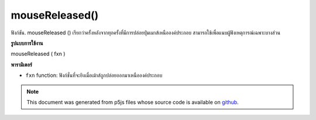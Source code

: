 .. raw:: html

	<script src="https://sketch.netpie.io/widget/p5-widget.js"></script>

mouseReleased()
===============

ฟังก์ชัน. mouseReleased () เรียกว่าครั้งหลังจากทุกครั้งที่มีการปล่อยปุ่มเมาส์เหนือองค์ประกอบ สามารถใช้เพื่อแนบผู้ฟังเหตุการณ์เฉพาะบางส่วน

.. The .mouseReleased() function is called once after every time a
.. mouse button is released over the element. This can be used to
.. attach element specific event listeners.
**รูปแบบการใช้งาน**

mouseReleased ( fxn )

**พารามิเตอร์**

- ``fxn``  function: ฟังก์ชั่นที่จะยิงเมื่อเม้าส์ถูกปล่อยออกมาเหนือองค์ประกอบ

.. ``fxn``  function: function to be fired when mouse is
                   released over the element.

.. raw:: html

	<script type="text/p5" data-autoplay data-hide-sourcecode>
	var cnv;
	var d;
	var g;
	function setup() {
	  cnv = createCanvas(100, 100);
	  cnv.mouseReleased(changeGray); // attach listener for
	                                 // activity on canvas only
	  d = 10;
	  g = 100;
	}
	
	function draw() {
	  background(g);
	  ellipse(width/2, height/2, d, d);
	}
	
	// this function fires after the mouse has been
	// released
	function mouseReleased() {
	  d = d + 10;
	}
	
	// this function fires after the mouse has been
	// released while on canvas
	function changeGray() {
	  g = random(0, 255);
	}

	</script>

	<br><br>

.. note:: This document was generated from p5js files whose source code is available on `github <https://github.com/processing/p5.js>`_.
